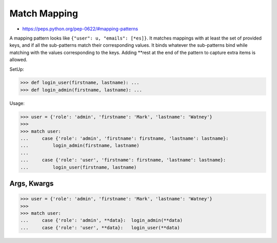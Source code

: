 Match Mapping
=============
* https://peps.python.org/pep-0622/#mapping-patterns

A mapping pattern looks like ``{"user": u, "emails": [*es]}``. It
matches mappings with at least the set of provided keys, and if all the
sub-patterns match their corresponding values. It binds whatever the
sub-patterns bind while matching with the values corresponding to the
keys. Adding **rest at the end of the pattern to capture extra items
is allowed.

SetUp:

>>> def login_user(firstname, lastname): ...
>>> def login_admin(firstname, lastname): ...

Usage:

>>> user = {'role': 'admin', 'firstname': 'Mark', 'lastname': 'Watney'}
>>>
>>> match user:
...     case {'role': 'admin', 'firstname': firstname, 'lastname': lastname}:
...         login_admin(firstname, lastname)
...
...     case {'role': 'user', 'firstname': firstname, 'lastname': lastname}:
...         login_user(firstname, lastname)


Args, Kwargs
------------
>>> user = {'role': 'admin', 'firstname': 'Mark', 'lastname': 'Watney'}
>>>
>>> match user:
...     case {'role': 'admin', **data}:  login_admin(**data)
...     case {'role': 'user', **data}:   login_user(**data)
